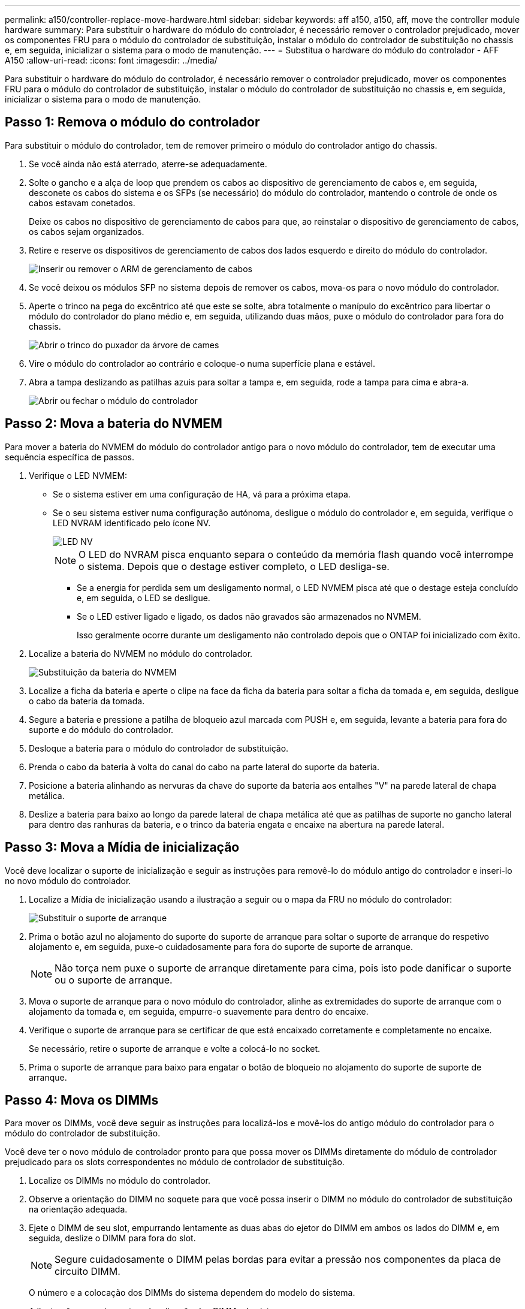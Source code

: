 ---
permalink: a150/controller-replace-move-hardware.html 
sidebar: sidebar 
keywords: aff a150, a150, aff, move the controller module hardware 
summary: Para substituir o hardware do módulo do controlador, é necessário remover o controlador prejudicado, mover os componentes FRU para o módulo do controlador de substituição, instalar o módulo do controlador de substituição no chassis e, em seguida, inicializar o sistema para o modo de manutenção. 
---
= Substitua o hardware do módulo do controlador - AFF A150
:allow-uri-read: 
:icons: font
:imagesdir: ../media/


[role="lead"]
Para substituir o hardware do módulo do controlador, é necessário remover o controlador prejudicado, mover os componentes FRU para o módulo do controlador de substituição, instalar o módulo do controlador de substituição no chassis e, em seguida, inicializar o sistema para o modo de manutenção.



== Passo 1: Remova o módulo do controlador

Para substituir o módulo do controlador, tem de remover primeiro o módulo do controlador antigo do chassis.

. Se você ainda não está aterrado, aterre-se adequadamente.
. Solte o gancho e a alça de loop que prendem os cabos ao dispositivo de gerenciamento de cabos e, em seguida, desconete os cabos do sistema e os SFPs (se necessário) do módulo do controlador, mantendo o controle de onde os cabos estavam conetados.
+
Deixe os cabos no dispositivo de gerenciamento de cabos para que, ao reinstalar o dispositivo de gerenciamento de cabos, os cabos sejam organizados.

. Retire e reserve os dispositivos de gerenciamento de cabos dos lados esquerdo e direito do módulo do controlador.
+
image::../media/drw_25xx_cable_management_arm.png[Inserir ou remover o ARM de gerenciamento de cabos]

. Se você deixou os módulos SFP no sistema depois de remover os cabos, mova-os para o novo módulo do controlador.
. Aperte o trinco na pega do excêntrico até que este se solte, abra totalmente o manípulo do excêntrico para libertar o módulo do controlador do plano médio e, em seguida, utilizando duas mãos, puxe o módulo do controlador para fora do chassis.
+
image::../media/drw_2240_x_opening_cam_latch.png[Abrir o trinco do puxador da árvore de cames]

. Vire o módulo do controlador ao contrário e coloque-o numa superfície plana e estável.
. Abra a tampa deslizando as patilhas azuis para soltar a tampa e, em seguida, rode a tampa para cima e abra-a.
+
image::../media/drw_2600_opening_pcm_cover.png[Abrir ou fechar o módulo do controlador]





== Passo 2: Mova a bateria do NVMEM

Para mover a bateria do NVMEM do módulo do controlador antigo para o novo módulo do controlador, tem de executar uma sequência específica de passos.

. Verifique o LED NVMEM:
+
** Se o sistema estiver em uma configuração de HA, vá para a próxima etapa.
** Se o seu sistema estiver numa configuração autónoma, desligue o módulo do controlador e, em seguida, verifique o LED NVRAM identificado pelo ícone NV.
+
image::../media/drw_hw_nvram_icon.png[LED NV]

+

NOTE: O LED do NVRAM pisca enquanto separa o conteúdo da memória flash quando você interrompe o sistema. Depois que o destage estiver completo, o LED desliga-se.

+
*** Se a energia for perdida sem um desligamento normal, o LED NVMEM pisca até que o destage esteja concluído e, em seguida, o LED se desligue.
*** Se o LED estiver ligado e ligado, os dados não gravados são armazenados no NVMEM.
+
Isso geralmente ocorre durante um desligamento não controlado depois que o ONTAP foi inicializado com êxito.





. Localize a bateria do NVMEM no módulo do controlador.
+
image::../media/drw_2600_nvmem_battery_move_animated_gif.png[Substituição da bateria do NVMEM]

. Localize a ficha da bateria e aperte o clipe na face da ficha da bateria para soltar a ficha da tomada e, em seguida, desligue o cabo da bateria da tomada.
. Segure a bateria e pressione a patilha de bloqueio azul marcada com PUSH e, em seguida, levante a bateria para fora do suporte e do módulo do controlador.
. Desloque a bateria para o módulo do controlador de substituição.
. Prenda o cabo da bateria à volta do canal do cabo na parte lateral do suporte da bateria.
. Posicione a bateria alinhando as nervuras da chave do suporte da bateria aos entalhes "V" na parede lateral de chapa metálica.
. Deslize a bateria para baixo ao longo da parede lateral de chapa metálica até que as patilhas de suporte no gancho lateral para dentro das ranhuras da bateria, e o trinco da bateria engata e encaixe na abertura na parede lateral.




== Passo 3: Mova a Mídia de inicialização

Você deve localizar o suporte de inicialização e seguir as instruções para removê-lo do módulo antigo do controlador e inseri-lo no novo módulo do controlador.

. Localize a Mídia de inicialização usando a ilustração a seguir ou o mapa da FRU no módulo do controlador:
+
image::../media/drw_2600_boot_media_repl_animated_gif.png[Substituir o suporte de arranque]

. Prima o botão azul no alojamento do suporte do suporte de arranque para soltar o suporte de arranque do respetivo alojamento e, em seguida, puxe-o cuidadosamente para fora do suporte de suporte de arranque.
+

NOTE: Não torça nem puxe o suporte de arranque diretamente para cima, pois isto pode danificar o suporte ou o suporte de arranque.

. Mova o suporte de arranque para o novo módulo do controlador, alinhe as extremidades do suporte de arranque com o alojamento da tomada e, em seguida, empurre-o suavemente para dentro do encaixe.
. Verifique o suporte de arranque para se certificar de que está encaixado corretamente e completamente no encaixe.
+
Se necessário, retire o suporte de arranque e volte a colocá-lo no socket.

. Prima o suporte de arranque para baixo para engatar o botão de bloqueio no alojamento do suporte de suporte de arranque.




== Passo 4: Mova os DIMMs

Para mover os DIMMs, você deve seguir as instruções para localizá-los e movê-los do antigo módulo do controlador para o módulo do controlador de substituição.

Você deve ter o novo módulo de controlador pronto para que possa mover os DIMMs diretamente do módulo de controlador prejudicado para os slots correspondentes no módulo de controlador de substituição.

. Localize os DIMMs no módulo do controlador.
. Observe a orientação do DIMM no soquete para que você possa inserir o DIMM no módulo do controlador de substituição na orientação adequada.
. Ejete o DIMM de seu slot, empurrando lentamente as duas abas do ejetor do DIMM em ambos os lados do DIMM e, em seguida, deslize o DIMM para fora do slot.
+

NOTE: Segure cuidadosamente o DIMM pelas bordas para evitar a pressão nos componentes da placa de circuito DIMM.

+
O número e a colocação dos DIMMs do sistema dependem do modelo do sistema.

+
A ilustração a seguir mostra a localização dos DIMMs do sistema:

+
image::../media/drw_2600_dimms.png[Localização dos DIMMs do sistema]

. Repita estas etapas para remover DIMMs adicionais, conforme necessário.
. Verifique se a bateria do NVMEM não está conetada ao novo módulo do controlador.
. Localize o slot onde você está instalando o DIMM.
. Certifique-se de que as abas do ejetor DIMM no conetor estão na posição aberta e insira o DIMM diretamente no slot.
+
O DIMM encaixa firmemente no slot, mas deve entrar facilmente. Caso contrário, realinhar o DIMM com o slot e reinseri-lo.

+

NOTE: Inspecione visualmente o DIMM para verificar se ele está alinhado uniformemente e totalmente inserido no slot.

. Repita estas etapas para os DIMMs restantes.
. Localize a tomada da ficha da bateria do NVMEM e, em seguida, aperte o grampo na face da ficha do cabo da bateria para a inserir na tomada.
+
Certifique-se de que a ficha fica fixa no módulo do controlador.





== Passo 5: Mova um módulo de cache, se presente

Se o seu sistema AFF A220 ou FAS2700 tiver um módulo de armazenamento em cache, você precisará mover o módulo de armazenamento em cache do módulo antigo do controlador para o módulo de substituição do controlador. O módulo de armazenamento em cache é referido como a ""placa PCIe M,2"" na etiqueta do módulo da controladora.

Você deve ter o novo módulo de controlador pronto para que você possa mover o módulo de cache diretamente do módulo de controlador antigo para o slot correspondente no novo. Todos os outros componentes do sistema de armazenamento devem estar funcionando corretamente; caso contrário, você deve entrar em Contato com o suporte técnico.

. Localize o módulo de armazenamento em cache na parte traseira do módulo do controlador e retire-o.
+
.. Prima a patilha de libertação.
.. Retire o dissipador de calor.


+
image::../media/drw_2600_fcache.png[Removendo um módulo de cache]

. Puxe cuidadosamente o módulo de armazenamento em cache para fora do alojamento.
. Mova o módulo de armazenamento em cache para o novo módulo do controlador e, em seguida, alinhe as extremidades do módulo de armazenamento em cache com o alojamento do soquete e empurre-o suavemente para dentro do soquete.
. Verifique se o módulo de armazenamento em cache está assentado diretamente e completamente no soquete.
+
Se necessário, remova o módulo de cache e recoloque-o no soquete.

. Recoloque e empurre o dissipador de calor para baixo para engatar o botão de travamento no compartimento do módulo de cache.
. Feche a tampa do módulo do controlador, conforme necessário.




== Passo 6: Instale o controlador

Depois de instalar os componentes do antigo módulo do controlador no novo módulo do controlador, tem de instalar o novo módulo do controlador no chassis do sistema e arrancar o sistema operativo.

Para pares de HA com dois módulos de controlador no mesmo chassi, a sequência em que você instala o módulo de controlador é especialmente importante porque ele tenta reiniciar assim que você o senta completamente no chassi.


NOTE: O sistema pode atualizar o firmware do sistema quando ele é inicializado. Não aborte este processo. O procedimento requer que você interrompa o processo de inicialização, o que você normalmente pode fazer a qualquer momento depois de solicitado a fazê-lo. No entanto, se o sistema atualizar o firmware do sistema quando ele é inicializado, você deve esperar até que a atualização seja concluída antes de interromper o processo de inicialização.

. Se você ainda não está aterrado, aterre-se adequadamente.
. Se ainda não o tiver feito, substitua a tampa no módulo do controlador.
. Alinhe a extremidade do módulo do controlador com a abertura no chassis e, em seguida, empurre cuidadosamente o módulo do controlador até meio do sistema.
+

NOTE: Não introduza completamente o módulo do controlador no chassis até ser instruído a fazê-lo.

. Faça o cabeamento apenas das portas de gerenciamento e console, para que você possa acessar o sistema para executar as tarefas nas seções a seguir.
+

NOTE: Você conetará o resto dos cabos ao módulo do controlador posteriormente neste procedimento.

. Conclua a reinstalação do módulo do controlador:
+
[cols="1,2"]
|===
| Se o seu sistema estiver em... | Em seguida, execute estas etapas... 


 a| 
Um par de HA
 a| 
O módulo do controlador começa a arrancar assim que estiver totalmente assente no chassis. Esteja preparado para interromper o processo de inicialização.

.. Com a alavanca do came na posição aberta, empurre firmemente o módulo do controlador até que ele atenda ao plano médio e esteja totalmente assentado e, em seguida, feche a alavanca do came para a posição travada.
+

NOTE: Não utilize força excessiva ao deslizar o módulo do controlador para o chassis; poderá danificar os conetores.

+
O controlador começa a arrancar assim que estiver sentado no chassis.

.. Se ainda não o tiver feito, reinstale o dispositivo de gerenciamento de cabos.
.. Prenda os cabos ao dispositivo de gerenciamento de cabos com o gancho e a alça de loop.
.. Interrompa o processo de arranque *apenas* depois de determinar a temporização correta:
+
Você deve procurar uma mensagem de console de atualização automática de firmware. Se a mensagem de atualização for exibida, não pressione `Ctrl-C` para interromper o processo de inicialização até que você veja uma mensagem confirmando que a atualização está concluída.

+
Pressione somente `Ctrl-C` quando a mensagem for exibida `Press Ctrl-C for Boot Menu` .

+

NOTE: Se a atualização do firmware for cancelada, o processo de inicialização será encerrado para o prompt Loader. Você deve executar o comando update_flash e, em seguida, sair DO Loader e inicializar para o modo Manutenção pressionando `Ctrl-C` quando você vê iniciando o AUTOBOOT pressione Ctrl-C para cancelar.

+
Se você perder o prompt e o módulo do controlador inicializar no ONTAP, digite `halt` e, em seguida, no prompt Loader ENTER `boot_ontap`, pressione `Ctrl-C` quando solicitado e, em seguida, inicialize no modo Manutenção.

.. Selecione a opção para iniciar no modo Manutenção a partir do menu apresentado.




 a| 
Uma configuração autônoma
 a| 
.. Com a alavanca do came na posição aberta, empurre firmemente o módulo do controlador até que ele atenda ao plano médio e esteja totalmente assentado e, em seguida, feche a alavanca do came para a posição travada.
+

NOTE: Não utilize força excessiva ao deslizar o módulo do controlador para dentro do chassis para evitar danificar os conetores.

.. Se ainda não o tiver feito, reinstale o dispositivo de gerenciamento de cabos.
.. Prenda os cabos ao dispositivo de gerenciamento de cabos com o gancho e a alça de loop.
.. Volte a ligar os cabos de alimentação às fontes de alimentação e às fontes de alimentação e, em seguida, ligue a alimentação para iniciar o processo de arranque.
.. Interrompa o processo de arranque *apenas* depois de determinar a temporização correta:
+
Você deve procurar uma mensagem de console de atualização automática de firmware. Se a mensagem de atualização for exibida, não pressione `Ctrl-C` para interromper o processo de inicialização até que você veja uma mensagem confirmando que a atualização está concluída.

+
Prima apenas `Ctrl-C` depois de ver a `Press Ctrl-C for Boot Menu` mensagem.

+

NOTE: Se a atualização do firmware for cancelada, o processo de inicialização será encerrado para o prompt Loader. Você deve executar o comando update_flash e, em seguida, sair DO Loader e inicializar para o modo Manutenção pressionando `Ctrl-C` quando você vê iniciando o AUTOBOOT pressione Ctrl-C para cancelar.

+
Se você perder o prompt e o módulo do controlador inicializar no ONTAP, digite `halt` e, em seguida, no prompt Loader ENTER `boot_ontap`, pressione `Ctrl-C` quando solicitado e, em seguida, inicialize no modo Manutenção.

.. No menu de arranque, selecione a opção para o modo de manutenção.


|===
+
*Importante:* durante o processo de inicialização, você pode ver os seguintes prompts:

+
** Um aviso de uma incompatibilidade de ID do sistema e pedindo para substituir a ID do sistema.
** Um aviso de que, ao entrar no modo de manutenção em uma configuração HA, você deve garantir que o controlador saudável permaneça inativo. Você pode responder com segurança `y` a esses prompts.



